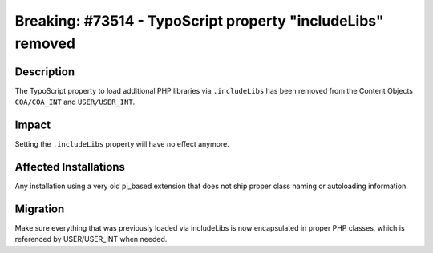 ============================================================
Breaking: #73514 - TypoScript property "includeLibs" removed
============================================================

Description
===========

The TypoScript property to load additional PHP libraries via ``.includeLibs`` has been removed from the Content
Objects ``COA/COA_INT`` and ``USER/USER_INT``.


Impact
======

Setting the ``.includeLibs`` property will have no effect anymore.


Affected Installations
======================

Any installation using a very old pi_based extension that does not ship proper class naming or autoloading
information.


Migration
=========

Make sure everything that was previously loaded via includeLibs is now encapsulated in proper PHP classes,
which is referenced by USER/USER_INT when needed.